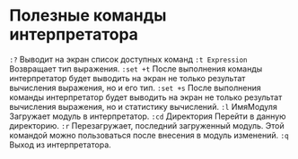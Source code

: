 * Полезные команды интерпретатора

=:?= Выводит на экран список доступных команд
=:t Expression= Возвращает тип выражения.
=:set +t= После выполнения команды интерпретатор будет выводить на экран не только результат вычисления выражения, но и его тип.
=:set +s= После выполнения команды интерпретатор будет выводить на экран не только результат вычисления выражения, но и статистику вычислений.
=:l= ИмяМодуля Загружает модуль в интерпретатор.
=:cd= Директория Перейти в данную директорию.
=:r= Перезагружает, последний загруженный модуль. Этой командой можно пользоваться после внесения в модуль изменений.
=:q= Выход из интерпретатора.
